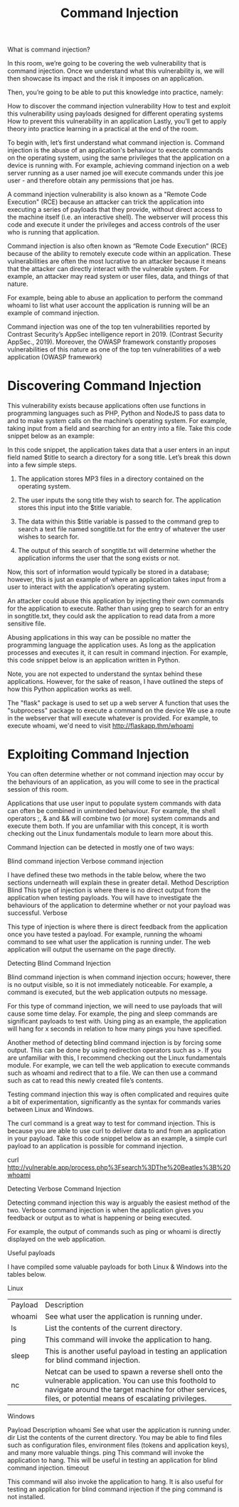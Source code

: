 #+TITLE: Command Injection

What is command injection?

In this room, we’re going to be covering the web vulnerability that is command injection. Once we understand what this vulnerability is, we will then showcase its impact and the risk it imposes on an application.

Then, you’re going to be able to put this knowledge into practice, namely:

    How to discover the command injection vulnerability
    How to test and exploit this vulnerability using payloads designed for different operating systems
    How to prevent this vulnerability in an application
    Lastly, you’ll get to apply theory into practice learning in a practical at the end of the room.

To begin with, let’s first understand what command injection is. Command injection is the abuse of an application's behaviour to execute commands on the operating system, using the same privileges that the application on a device is running with. For example, achieving command injection on a web server running as a user named joe will execute commands under this joe user - and therefore obtain any permissions that joe has.

A command injection vulnerability is also known as a "Remote Code Execution" (RCE) because an attacker can trick the application into executing a series of payloads that they provide, without direct access to the machine itself (i.e. an interactive shell). The webserver will process this code and execute it under the privileges and access controls of the user who is running that application.  

Command injection is also often known as “Remote Code Execution” (RCE) because of the ability to remotely execute code within an application. These vulnerabilities are often the most lucrative to an attacker because it means that the attacker can directly interact with the vulnerable system. For example, an attacker may read system or user files, data, and things of that nature.

For example, being able to abuse an application to perform the command whoami to list what user account the application is running will be an example of command injection.

Command injection was one of the top ten vulnerabilities reported by Contrast Security’s AppSec intelligence report in 2019. (Contrast Security AppSec., 2019). Moreover, the OWASP framework constantly proposes vulnerabilities of this nature as one of the top ten vulnerabilities of a web application (OWASP framework)


* Discovering Command Injection

  This vulnerability exists because applications often use functions in programming languages such as PHP, Python and NodeJS to pass data to and to make system calls on the machine’s operating system. For example, taking input from a field and searching for an entry into a file. Take this code snippet below as an example:

In this code snippet, the application takes data that a user enters in an input field named $title to search a directory for a song title. Let’s break this down into a few simple steps.


1. The application stores MP3 files in a directory contained on the operating system.

2. The user inputs the song title they wish to search for. The application stores this input into the $title variable.

3. The data within this $title variable is passed to the command grep to search a text file named songtitle.txt for the entry of whatever the user wishes to search for.

4. The output of this search of songtitle.txt will determine whether the application informs the user that the song exists or not.

Now, this sort of information would typically be stored in a database; however, this is just an example of where an application takes input from a user to interact with the application’s operating system.

An attacker could abuse this application by injecting their own commands for the application to execute. Rather than using grep to search for an entry in songtitle.txt, they could ask the application to read data from a more sensitive file.

Abusing applications in this way can be possible no matter the programming language the application uses. As long as the application processes and executes it, it can result in command injection. For example, this code snippet below is an application written in Python.


Note, you are not expected to understand the syntax behind these applications. However, for the sake of reason, I have outlined the steps of how this Python application works as well.

    The "flask" package is used to set up a web server
    A function that uses the "subprocess" package to execute a command on the device
    We use a route in the webserver that will execute whatever is provided. For example, to execute whoami, we'd need to visit http://flaskapp.thm/whoami
  

* Exploiting Command Injection
  
You can often determine whether or not command injection may occur by the behaviours of an application, as you will come to see in the practical session of this room.

Applications that use user input to populate system commands with data can often be combined in unintended behaviour. For example, the shell operators ;, & and && will combine two (or more) system commands and execute them both. If you are unfamiliar with this concept, it is worth checking out the Linux fundamentals module to learn more about this.

Command Injection can be detected in mostly one of two ways:

    Blind command injection
    Verbose command injection

I have defined these two methods in the table below, where the two sections underneath will explain these in greater detail.
Method	Description
Blind	This type of injection is where there is no direct output from the application when testing payloads. You will have to investigate the behaviours of the application to determine whether or not your payload was successful.
Verbose	

This type of injection is where there is direct feedback from the application once you have tested a payload. For example, running the whoami command to see what user the application is running under. The web application will output the username on the page directly.


Detecting Blind Command Injection

Blind command injection is when command injection occurs; however, there is no output visible, so it is not immediately noticeable. For example, a command is executed, but the web application outputs no message.

For this type of command injection, we will need to use payloads that will cause some time delay. For example, the ping and sleep commands are significant payloads to test with. Using ping as an example, the application will hang for x seconds in relation to how many pings you have specified.

Another method of detecting blind command injection is by forcing some output. This can be done by using redirection operators such as >. If you are unfamiliar with this, I recommend checking out the Linux fundamentals module. For example, we can tell the web application to execute commands such as whoami and redirect that to a file. We can then use a command such as cat to read this newly created file’s contents.

Testing command injection this way is often complicated and requires quite a bit of experimentation, significantly as the syntax for commands varies between Linux and Windows.

The curl command is a great way to test for command injection. This is because you are able to use curl to deliver data to and from an application in your payload. Take this code snippet below as an example, a simple curl payload to an application is possible for command injection.

curl http://vulnerable.app/process.php%3Fsearch%3DThe%20Beatles%3B%20whoami

Detecting Verbose Command Injection

Detecting command injection this way is arguably the easiest method of the two. Verbose command injection is when the application gives you feedback or output as to what is happening or being executed.

For example, the output of commands such as ping or whoami is directly displayed on the web application.


Useful payloads

I have compiled some valuable payloads for both Linux & Windows into the tables below.

Linux


| Payload | Description                                                                                                                                                                                                          |
| whoami  | See what user the application is running under.                                                                                                                                                                      |
| ls      | List the contents of the current directory.                                 |
| ping    | This command will invoke the application to hang.                                                                                                                                                                    |
| sleep   | This is another useful payload in testing an application for blind command injection.                                                                                                                                |
| nc      | Netcat can be used to spawn a reverse shell onto the vulnerable application. You can use this foothold to navigate around the target machine for other services, files, or potential means of escalating privileges. |


Windows

Payload	Description
whoami	See what user the application is running under.
dir	List the contents of the current directory. You may be able to find files such as configuration files, environment files (tokens and application keys), and many more valuable things.
ping	This command will invoke the application to hang. This will be useful in testing an application for blind command injection.
timeout	

This command will also invoke the application to hang. It is also useful for testing an application for blind command injection if the ping command is not installed.    
